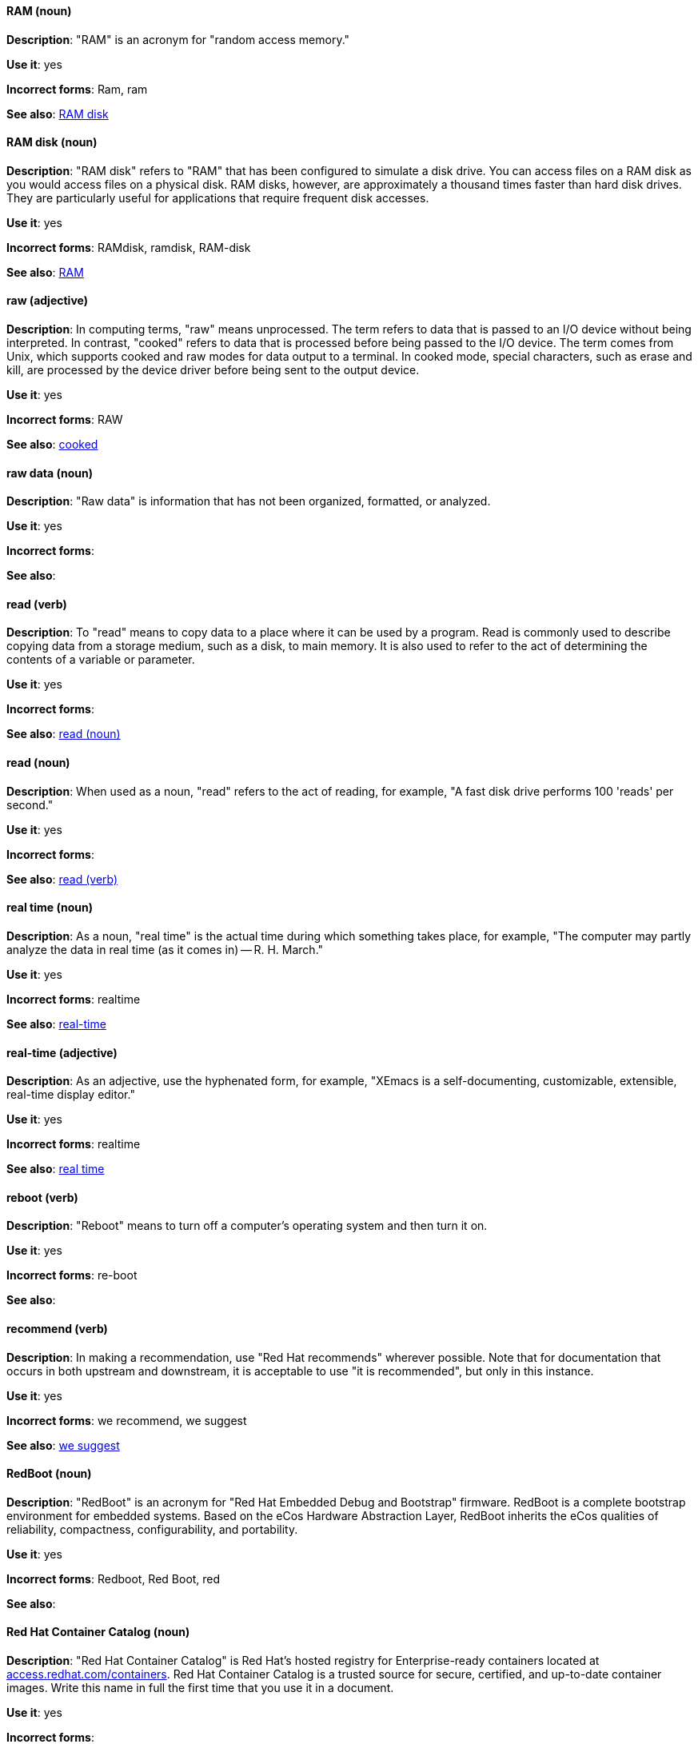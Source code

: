 [discrete]
[[ram]]
==== RAM (noun)
*Description*: "RAM" is an acronym for "random access memory."

*Use it*: yes

*Incorrect forms*: Ram, ram

*See also*: xref:ram-disk[RAM disk]

[discrete]
[[ram-disk]]
==== RAM disk (noun)
*Description*: "RAM disk" refers to "RAM" that has been configured to simulate a disk drive. You can access files on a RAM disk as you would access files on a physical disk. RAM disks, however, are approximately a thousand times faster than hard disk drives. They are particularly useful for applications that require frequent disk accesses.

*Use it*: yes

*Incorrect forms*: RAMdisk, ramdisk, RAM-disk

*See also*: xref:ram[RAM]

[discrete]
[[raw]]
==== raw (adjective)
*Description*: In computing terms, "raw" means unprocessed. The term refers to data that is passed to an I/O device without being interpreted. In contrast, "cooked" refers to data that is processed before being passed to the I/O device. The term comes from Unix, which supports cooked and raw modes for data output to a terminal. In cooked mode, special characters, such as erase and kill, are processed by the device driver before being sent to the output device.

*Use it*: yes

*Incorrect forms*: RAW

*See also*: xref:cooked[cooked]

[discrete]
[[raw-data]]
==== raw data (noun)

*Description*: "Raw data" is information that has not been organized, formatted, or analyzed.

*Use it*: yes

*Incorrect forms*:

*See also*:

[discrete]
[[read-v]]
==== read (verb)
*Description*: To "read" means to copy data to a place where it can be used by a program. Read is commonly used to describe copying data from a storage medium, such as a disk, to main memory. It is also used to refer to the act of determining the contents of a variable or parameter.

*Use it*: yes

*Incorrect forms*:

*See also*: xref:read-n[read (noun)]

[discrete]
[[read-n]]
==== read (noun)
*Description*: When used as a noun, "read" refers to the act of reading, for example, "A fast disk drive performs 100 'reads' per second."

*Use it*: yes

*Incorrect forms*:

*See also*: xref:read-v[read (verb)]

[discrete]
[[real-time-n]]
==== real time (noun)
*Description*: As a noun, "real time" is the actual time during which something takes place, for example, "The computer may partly analyze the data in real time (as it comes in) -- R. H. March."

*Use it*: yes

*Incorrect forms*: realtime

*See also*: xref:real-time-adj[real-time]

[discrete]
[[real-time-adj]]
==== real-time (adjective)
*Description*: As an adjective, use the hyphenated form, for example, "XEmacs is a self-documenting, customizable, extensible, real-time display editor."

*Use it*: yes

*Incorrect forms*: realtime

*See also*: xref:real-time-n[real time]

[discrete]
[[reboot]]
==== reboot (verb)
*Description*: "Reboot" means to turn off a computer's operating system and then turn it on.

*Use it*: yes

*Incorrect forms*: re-boot

*See also*:

[discrete]
[[recommend]]
==== recommend (verb)
*Description*: In making a recommendation, use "Red Hat recommends" wherever possible. Note that for documentation that occurs in both upstream and downstream, it is acceptable to use "it is recommended", but only in this instance.

*Use it*: yes

*Incorrect forms*: we recommend, we suggest

*See also*: xref:we-suggest[we suggest]

[discrete]
[[redboot]]
==== RedBoot (noun)
*Description*: "RedBoot" is an acronym for "Red Hat Embedded Debug and Bootstrap" firmware. RedBoot is a complete bootstrap environment for embedded systems. Based on the eCos Hardware Abstraction Layer, RedBoot inherits the eCos qualities of reliability, compactness, configurability, and portability.

*Use it*: yes

*Incorrect forms*: Redboot, Red Boot, red

*See also*:

[discrete]
[[red-hat-container-catalog]]
==== Red Hat Container Catalog (noun)
*Description*: "Red Hat Container Catalog" is Red Hat's hosted registry for Enterprise-ready containers located at link:https://access.redhat.com/containers[access.redhat.com/containers]. Red Hat Container Catalog is a trusted source for secure, certified, and up-to-date container images. Write this name in full the first time that you use it in a document.

*Use it*: yes

*Incorrect forms*:

*See also*: xref:container-registry[container registry], xref:openshift-container-registry[OpenShift Container Registry]

[discrete]
==== Red Hat Enterprise Linux
[[red-hat-enterprise-linux]]

*Description*: "Red Hat Enterprise Linux" is an open source operating system based on Fedora and developed by Red Hat.

*Use it*: yes

*Incorrect forms*:

*See also*: xref:rhel[RHEL]

[discrete]
[[red-hat-network-satellite-server]]
==== Red Hat Network Satellite Server (noun)
*Description*: Use "Red Hat Network Satellite Server" for the first occurrence; use "RHN Satellite Server" or omit the word "Server" from any of the previous constructions on subsequent mentions. With sufficient context, you can refer to "Satellite" and "Proxy," for example, "RHN Satellite and Proxy" instead of "RHN Satellite and RHN Proxy."

*Use it*: yes

*Incorrect forms*: Red Hat Satellite (Server)

*See also*: xref:red-hat-network-proxy-server[Red Hat Network Proxy Server]

[discrete]
[[red-hat-network-proxy-server]]
==== Red Hat Network Proxy Server (noun)
*Description*: Use "Red Hat Network Proxy Server" for the first occurrence; use "RHN Proxy Server" or omit the word "Server" from any of the previous constructions on subsequent mentions. With sufficient context, you can refer to "Satellite" and "Proxy," for example, "RHN Satellite and Proxy" instead of "RHN Satellite and RHN Proxy."

*Use it*: yes

*Incorrect forms*: Red Hat Proxy (Server)

*See also*: xref:red-hat-network-satellite-server[Red Hat Network Satellite Server]

[discrete]
[[red-hat-way]]
==== Red Hat Way (noun)

*Description*: "Red Hat Way" refers to the culture valued and maintained by Red Hat associates.

*Use it*: yes

*Incorrect forms*: Red Hat way

*See also*:

[discrete]
[[remote-access]]
==== remote access (noun)
*Description*: "Remote access" is the ability to log on to a network from a distant location. Generally, this implies a computer, a modem, and some remote access software to connect to the network. "Remote control" refers to taking control of another computer, while "remote access" means that the remote computer actually becomes a full-fledged host on the network. The remote access software dials in directly to the network server. The only difference between a remote host and workstations connected directly to the network is slower data transfer speeds.

*Use it*: yes

*Incorrect forms*: remote-access

*See also*: xref:remote-access-server[remote access server]

[discrete]
[[remote-access-server]]
==== remote access server (noun)
*Description*: A "remote access server" is a server that is dedicated to handling users that are not on a LAN but need remote access to it. The remote access server allows users to gain access to files and print services on the LAN from a remote location. For example, a user who dials in to a network from home using an analog modem or an ISDN connection will dial in to a remote access server. Once authenticated, the user can access shared drives and printers as if they were physically connected to the office LAN.

*Use it*: yes

*Incorrect forms*: remote-access server

*See also*: xref:remote-access[remote access]

[discrete]
[[repository]]
==== repository (noun)
*Description*: Repositories provide the packages required for Red Hat products. Using Red Hat Subscription Management (RHSM), you register a system, attach a subscription, and enable repositories. Do not confuse this with Red Hat Network (RHN), where you subscribed to channels.

*Use it*: yes

*Incorrect forms*: channel

*See also*: xref:subscription[subscription], xref:entitlement[entitlement]

[discrete]
[[required]]
==== required (adjective)

*Description*: "Required" can mean needed, essential, or obligatory. Example 1: "The module is missing essential parts." Example 2: "Filling in the Class field is obligatory."

*Use it*: yes

*Incorrect forms*:

*See also*:

[discrete]
[[resilient-storage-add-on]]
==== Resilient Storage Add-On (noun)

*Description*: "Resilient Storage Add-On" is an add-on to Red Hat Enterprise Linux that allows a shared storage or clustered file system to access the same storage device over a network. The Resilient Storage Add-On creates a pool of data that is available to each server in a group by creating consistent storage across a cluster of servers that is protected if any one server fails.

*Use it*: yes

*Incorrect forms*:

*See also*:

[discrete]
[[return]]
==== return (verb)

*Description*: When referring to the keyboard key on Solaris or Mac, use "Return" or "return," respectively. See "enter" for other platforms.

*Use it*: yes

*Incorrect forms*:

*See also*: xref:enter-n[enter]

[discrete]
[[rhel]]
==== RHEL (noun)
*Description*: "RHEL" is an acronym for "Red Hat Enterprise Linux." The conventions for using this acronym vary for different products and teams. If you are not sure whether to use the acronym or only the full version, ask your team members.

*Use it*: with caution

*Incorrect forms*:

*See also*: xref:red-hat-enterprise-linux[Red Hat Enterprise Linux]

[discrete]
[[rom]]
==== ROM (noun)
*Description*: "ROM" is an acronym for "read-only memory," that is, computer memory on which data has been prerecorded. After data has been written onto a ROM chip, it cannot be removed and can only be read.

*Use it*: yes

*Incorrect forms*: Rom, rom

*See also*: xref:prom[PROM]

[discrete]
[[roundtable]]
==== roundtable (noun)
*Description*: Use "roundtable" when referring to a type of event or gathering.

*Use it*: yes

*Incorrect forms*: round table

*See also*: xref:round-table[round table]

[discrete]
[[round-table]]
==== round table (noun)

*Description*: Use "round table" when referring to a circular table.

*Use it*: yes

*Incorrect forms*: roundtable

*See also*: xref:roundtable[roundtable]

[discrete]
[[routine]]
==== routine (noun)

*Description*: A "routine" is a set of programming instructions designed to perform a specific limited task.

*Use it*: yes

*Incorrect forms*:

*See also*:

[discrete]
[[rpm]]
==== RPM (noun)
*Description*: "RPM" is the recursive initialism for the "RPM Package Manager." RPM manages files in the RPM format, known as RPM packages. RPM packages are known informally as rpm files, but this informal usage is not used in Red Hat documentation to avoid confusion with the command name. Files in RPM format are referred to as RPM packages.

*Use it*: yes

*Incorrect forms*: rpm

*See also*:

[discrete]
[[runlevel]]
==== runlevel (noun)
*Description*: A "runlevel" is a preset operating state on a Unix-like operating system. A system can be booted in to (that is, started up in to) any of several runlevels, each of which is represented by a single-digit integer. Each runlevel designates a different system configuration and allows access to a different combination of processes (that is, instances of executing programs). There are differences in the runlevels according to the operating system. Seven runlevels are supported in the standard Linux kernel.

*Use it*: yes

*Incorrect forms*: run level, run-level

*See also*:

[discrete]
[[runtime]]
==== runtime (noun)
*Description*: "Runtime" is when a program is running (or being executed), that is, when you start a program running in a computer, it is the runtime for that program. In some programming languages, certain reusable programs or routines are built and packaged as a runtime library.

*Use it*: yes

*Incorrect forms*: run time, run-time

*See also*:
